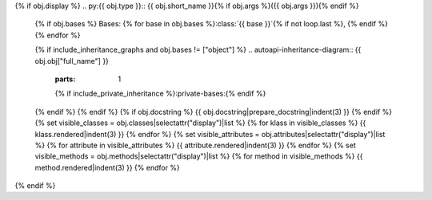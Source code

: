 {% if obj.display %}
.. py:{{ obj.type }}:: {{ obj.short_name }}{% if obj.args %}({{ obj.args }}){% endif %}


   {% if obj.bases %}
   Bases: {% for base in obj.bases %}:class:`{{ base }}`{% if not loop.last %}, {% endif %}{% endfor %}


   {% if include_inheritance_graphs and obj.bases != ["object"] %}
   .. autoapi-inheritance-diagram:: {{ obj.obj["full_name"] }}
      :parts: 1
      {% if include_private_inheritance %}:private-bases:{% endif %}

   {% endif %}
   {% endif %}
   {% if obj.docstring %}
   {{ obj.docstring|prepare_docstring|indent(3) }}
   {% endif %}
   {% set visible_classes = obj.classes|selectattr("display")|list %}
   {% for klass in visible_classes %}
   {{ klass.rendered|indent(3) }}
   {% endfor %}
   {% set visible_attributes = obj.attributes|selectattr("display")|list %}
   {% for attribute in visible_attributes %}
   {{ attribute.rendered|indent(3) }}
   {% endfor %}
   {% set visible_methods = obj.methods|selectattr("display")|list %}
   {% for method in visible_methods %}
   {{ method.rendered|indent(3) }}
   {% endfor %}
{% endif %}
